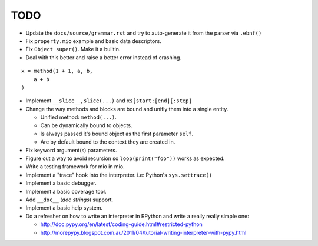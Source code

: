 TODO
====

- Update the ``docs/source/grammar.rst`` and try to auto-generate it from the parser via ``.ebnf()``
- Fix ``property.mio`` example and basic data descriptors.
- Fix ``Object super()``. Make it a builtin.
- Deal with this better and raise a better error instead of crashing.

::
    
    x = method(1 + 1, a, b,
        a + b
    )
    
- Implement ``__slice__``, ``slice(...)`` and ``xs[start:[end][:step]``

- Change the way methods and blocks are bound and unifiy them into a single entity.

  - Unified method: ``method(...)``.
  - Can be dynamically bound to objects.
  - Is always passed it's bound object as the first parameter ``self``.
  - Are by default bound to the context they are created in.

- Fix keyword argument(s) parameters.
- Figure out a way to avoid recursion so ``loop(print("foo"))`` works as expected.
- Write a testing framework for mio in mio.
- Implement a "trace" hook into the interpreter. i.e: Python's ``sys.settrace()``
- Implement a basic debugger.
- Implement a basic coverage tool.
- Add ``__doc__`` (*doc strings*) support.
- Implement a basic help system.
- Do a refresher on how to write an interpreter in RPython and write a really really simple one:

  - http://doc.pypy.org/en/latest/coding-guide.html#restricted-python
  - http://morepypy.blogspot.com.au/2011/04/tutorial-writing-interpreter-with-pypy.html
